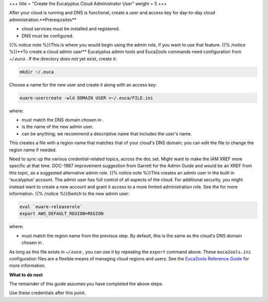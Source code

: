 +++
title = "Create the Eucalyptus Cloud Administrator User"
weight = 5
+++

..  _creds_admin_create:

After your cloud is running and DNS is functional, create a user and access key for day-to-day cloud administration.**Prerequisites** 

* cloud services must be installed and registered. 

* DNS must be configured. 

{{% notice note %}}This is where you would begin using the admin role, if you want to use that feature. {{% /notice %}}**To create a cloud admin user** Eucalyptus admin tools and Euca2ools commands need configuration from *~/.euca* . If the directory does not yet exist, create it: 

.. code::

  mkdir ~/.euca

Choose a name for the new user and create it along with an access key: 

.. code::

  euare-usercreate -wld DOMAIN USER >~/.euca/FILE.ini

where: 

* must match the DNS domain chosen in . 

* is the name of the new admin user. 

* can be anything; we recommend a descriptive name that includes the user's name. 



This creates a file with a region name that matches that of your cloud's DNS domain; you can edit the file to change the region name if needed. 

Need to sync up the various credential-related topics, across the doc set. Might want to make the IAM XREF more specific at that time. DOC-1987 improvement suggestion from Garrett for the Admin Guide and would be an XREF from this topic, as a suggested alternative admin role. {{% notice note %}}This creates an admin user in the built-in 'eucalyptus' account. The admin user has full control of all aspects of the cloud. For additional security, you might instead want to create a new account and grant it access to a more limited administration role. See the for more information. {{% /notice %}}Switch to the new admin user: 

.. code::

  eval `euare-releaserole`
  export AWS_DEFAULT_REGION=REGION

where: 

* must match the region name from the previous step. By default, this is the same as the cloud's DNS domain chosen in . 



As long as this file exists in *~/.euca* , you can use it by repeating the ``export`` command above. These ``euca2ools.ini`` configuration files are a flexible means of managing cloud regions and users. See the `Euca2ools Reference Guide <../euca2ools-guide/index.dita>`_ for more information. 

**What to do next** 

The remainder of this guide assumes you have completed the above steps. 

Use these credentials after this point. 

